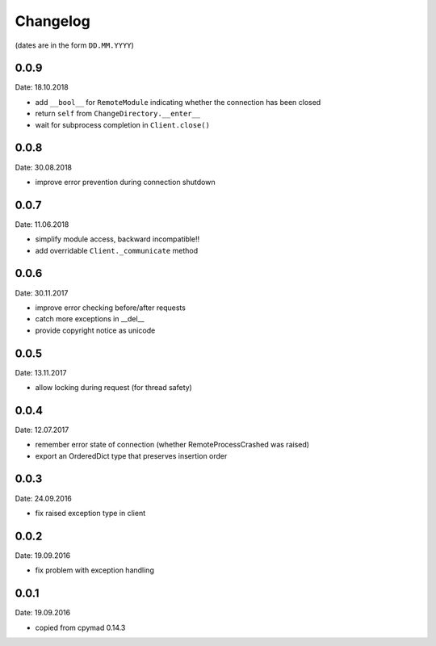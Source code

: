 Changelog
~~~~~~~~~

(dates are in the form ``DD.MM.YYYY``)

0.0.9
=====
Date: 18.10.2018

- add ``__bool__`` for ``RemoteModule`` indicating whether the connection has
  been closed
- return ``self`` from ``ChangeDirectory.__enter__``
- wait for subprocess completion in ``Client.close()``


0.0.8
=====
Date: 30.08.2018

- improve error prevention during connection shutdown


0.0.7
=====
Date: 11.06.2018

- simplify module access, backward incompatible!!
- add overridable ``Client._communicate`` method


0.0.6
=====
Date: 30.11.2017

- improve error checking before/after requests
- catch more exceptions in __del__
- provide copyright notice as unicode


0.0.5
=====
Date: 13.11.2017

- allow locking during request (for thread safety)


0.0.4
=====
Date: 12.07.2017

- remember error state of connection (whether RemoteProcessCrashed was raised)
- export an OrderedDict type that preserves insertion order


0.0.3
=====
Date: 24.09.2016

- fix raised exception type in client


0.0.2
=====
Date: 19.09.2016

- fix problem with exception handling


0.0.1
=====
Date: 19.09.2016

- copied from cpymad 0.14.3
